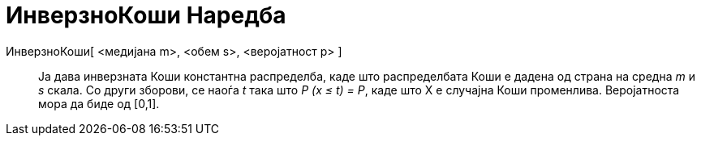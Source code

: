 = ИнверзноКоши Наредба
:page-en: commands/InverseCauchy
ifdef::env-github[:imagesdir: /mk/modules/ROOT/assets/images]

ИнверзноКоши[ <медијана m>, <обем s>, <веројатност p> ]::
  Ја дава инверзната Коши константна распределба, каде што распределбата Коши е дадена од страна на средна _m_ и _s_
  скала. Со други зборови, се наоѓа _t_ така што _P (x ≤ t) = P_, каде што X е случајна Коши променлива. Веројатноста
  мора да биде од [0,1].

